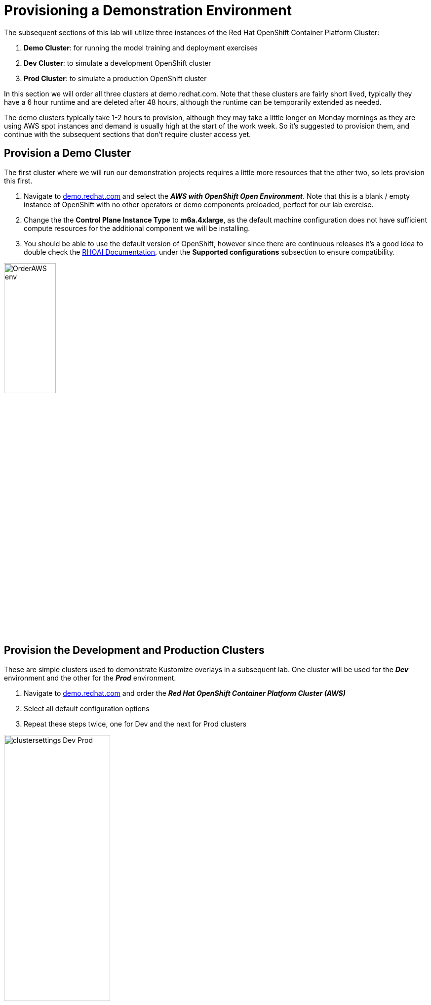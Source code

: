:preinstall_operators: %preinstall_operators%

# Provisioning a Demonstration Environment

The subsequent sections of this lab will utilize three instances of the Red Hat OpenShift Container Platform Cluster:

. **Demo Cluster**: for running the model training and deployment exercises
. **Dev Cluster**: to simulate a development OpenShift cluster
. **Prod Cluster**: to simulate a production OpenShift cluster

In this section we will order all three clusters at demo.redhat.com. Note that these clusters are fairly short lived, typically they have a 6 hour runtime and are deleted after 48 hours, although the runtime can be temporarily extended as needed.

The demo clusters typically take 1-2 hours to provision, although they may take a little longer on Monday mornings as they are using AWS spot instances and demand is usually high at the start of the work week. So it's suggested to provision them, and continue with the subsequent sections that don't require cluster access yet.

## Provision a Demo Cluster

The first cluster where we will run our demonstration projects requires a little more resources that the other two, so lets provision this first.

. Navigate to https://demo.redhat.com/catalog?search=aws&item=babylon-catalog-prod%2Fsandboxes-gpte.sandbox-ocp.prod[demo.redhat.com] and select the _**AWS with OpenShift Open Environment**_. Note that this is a blank / empty instance of OpenShift with no other operators or demo components preloaded, perfect for our lab exercise.
. Change the the **Control Plane Instance Type** to **m6a.4xlarge**, as the default machine configuration does not have sufficient compute resources for the additional component we will be installing.
. You should be able to use the default version of OpenShift, however since there are continuous releases it's a good idea to double check the https://docs.redhat.com/en/documentation/red_hat_openshift_ai_self-managed/[RHOAI Documentation], under the **Supported configurations** subsection to ensure compatibility.

[.bordershadow]
image::OrderAWS_env.png[width=35%]

## Provision the Development and Production Clusters

These are simple clusters used to demonstrate Kustomize overlays in a subsequent lab. One cluster will be used for the _**Dev**_ environment and the other for the _**Prod**_ environment.

. Navigate to https://demo.redhat.com/catalog?search=Red+Hat+OpenShift+Container+Platform+Cluster&item=babylon-catalog-prod%2Fopenshift-cnv.ocpmulti-wksp-cnv.prod[demo.redhat.com] and order the _**Red Hat OpenShift Container Platform Cluster (AWS)**_
. Select all default configuration options
. Repeat these steps twice, one for Dev and the next for Prod clusters

[.bordershadow]
image::clustersettings_Dev_Prod.png[width=50%]

## While You Wait

The provisioning process will take a while to complete, so why not take some time to check out some of the documentation in the AI Accelerator project that we will be installing once the clusters are ready:

* https://github.com/redhat-ai-services/ai-accelerator[Project Introduction README]
* https://github.com/redhat-ai-services/ai-accelerator/blob/main/documentation/overview.md[AI Accelerator Overview].
* https://github.com/redhat-ai-services/ai-accelerator/blob/main/documentation/installation.md[AI Accelerator Installation Procedure].
* https://github.com/redhat-ai-services/ai-accelerator/tree/main/tenants[Tenants documentation].

## When the Cluster is Ready

Once the clusters have been provisioned, you should receive an email containing the cluster URLs as well as an administrative user (such as `kubeadmin`) and password. You can also obtain these from the status dashboard at https://demo.redhat.com[demo.redhat.com] as well as perform administrative functions on your clusters, such as starting/stopping or extending the lifespan if desired.